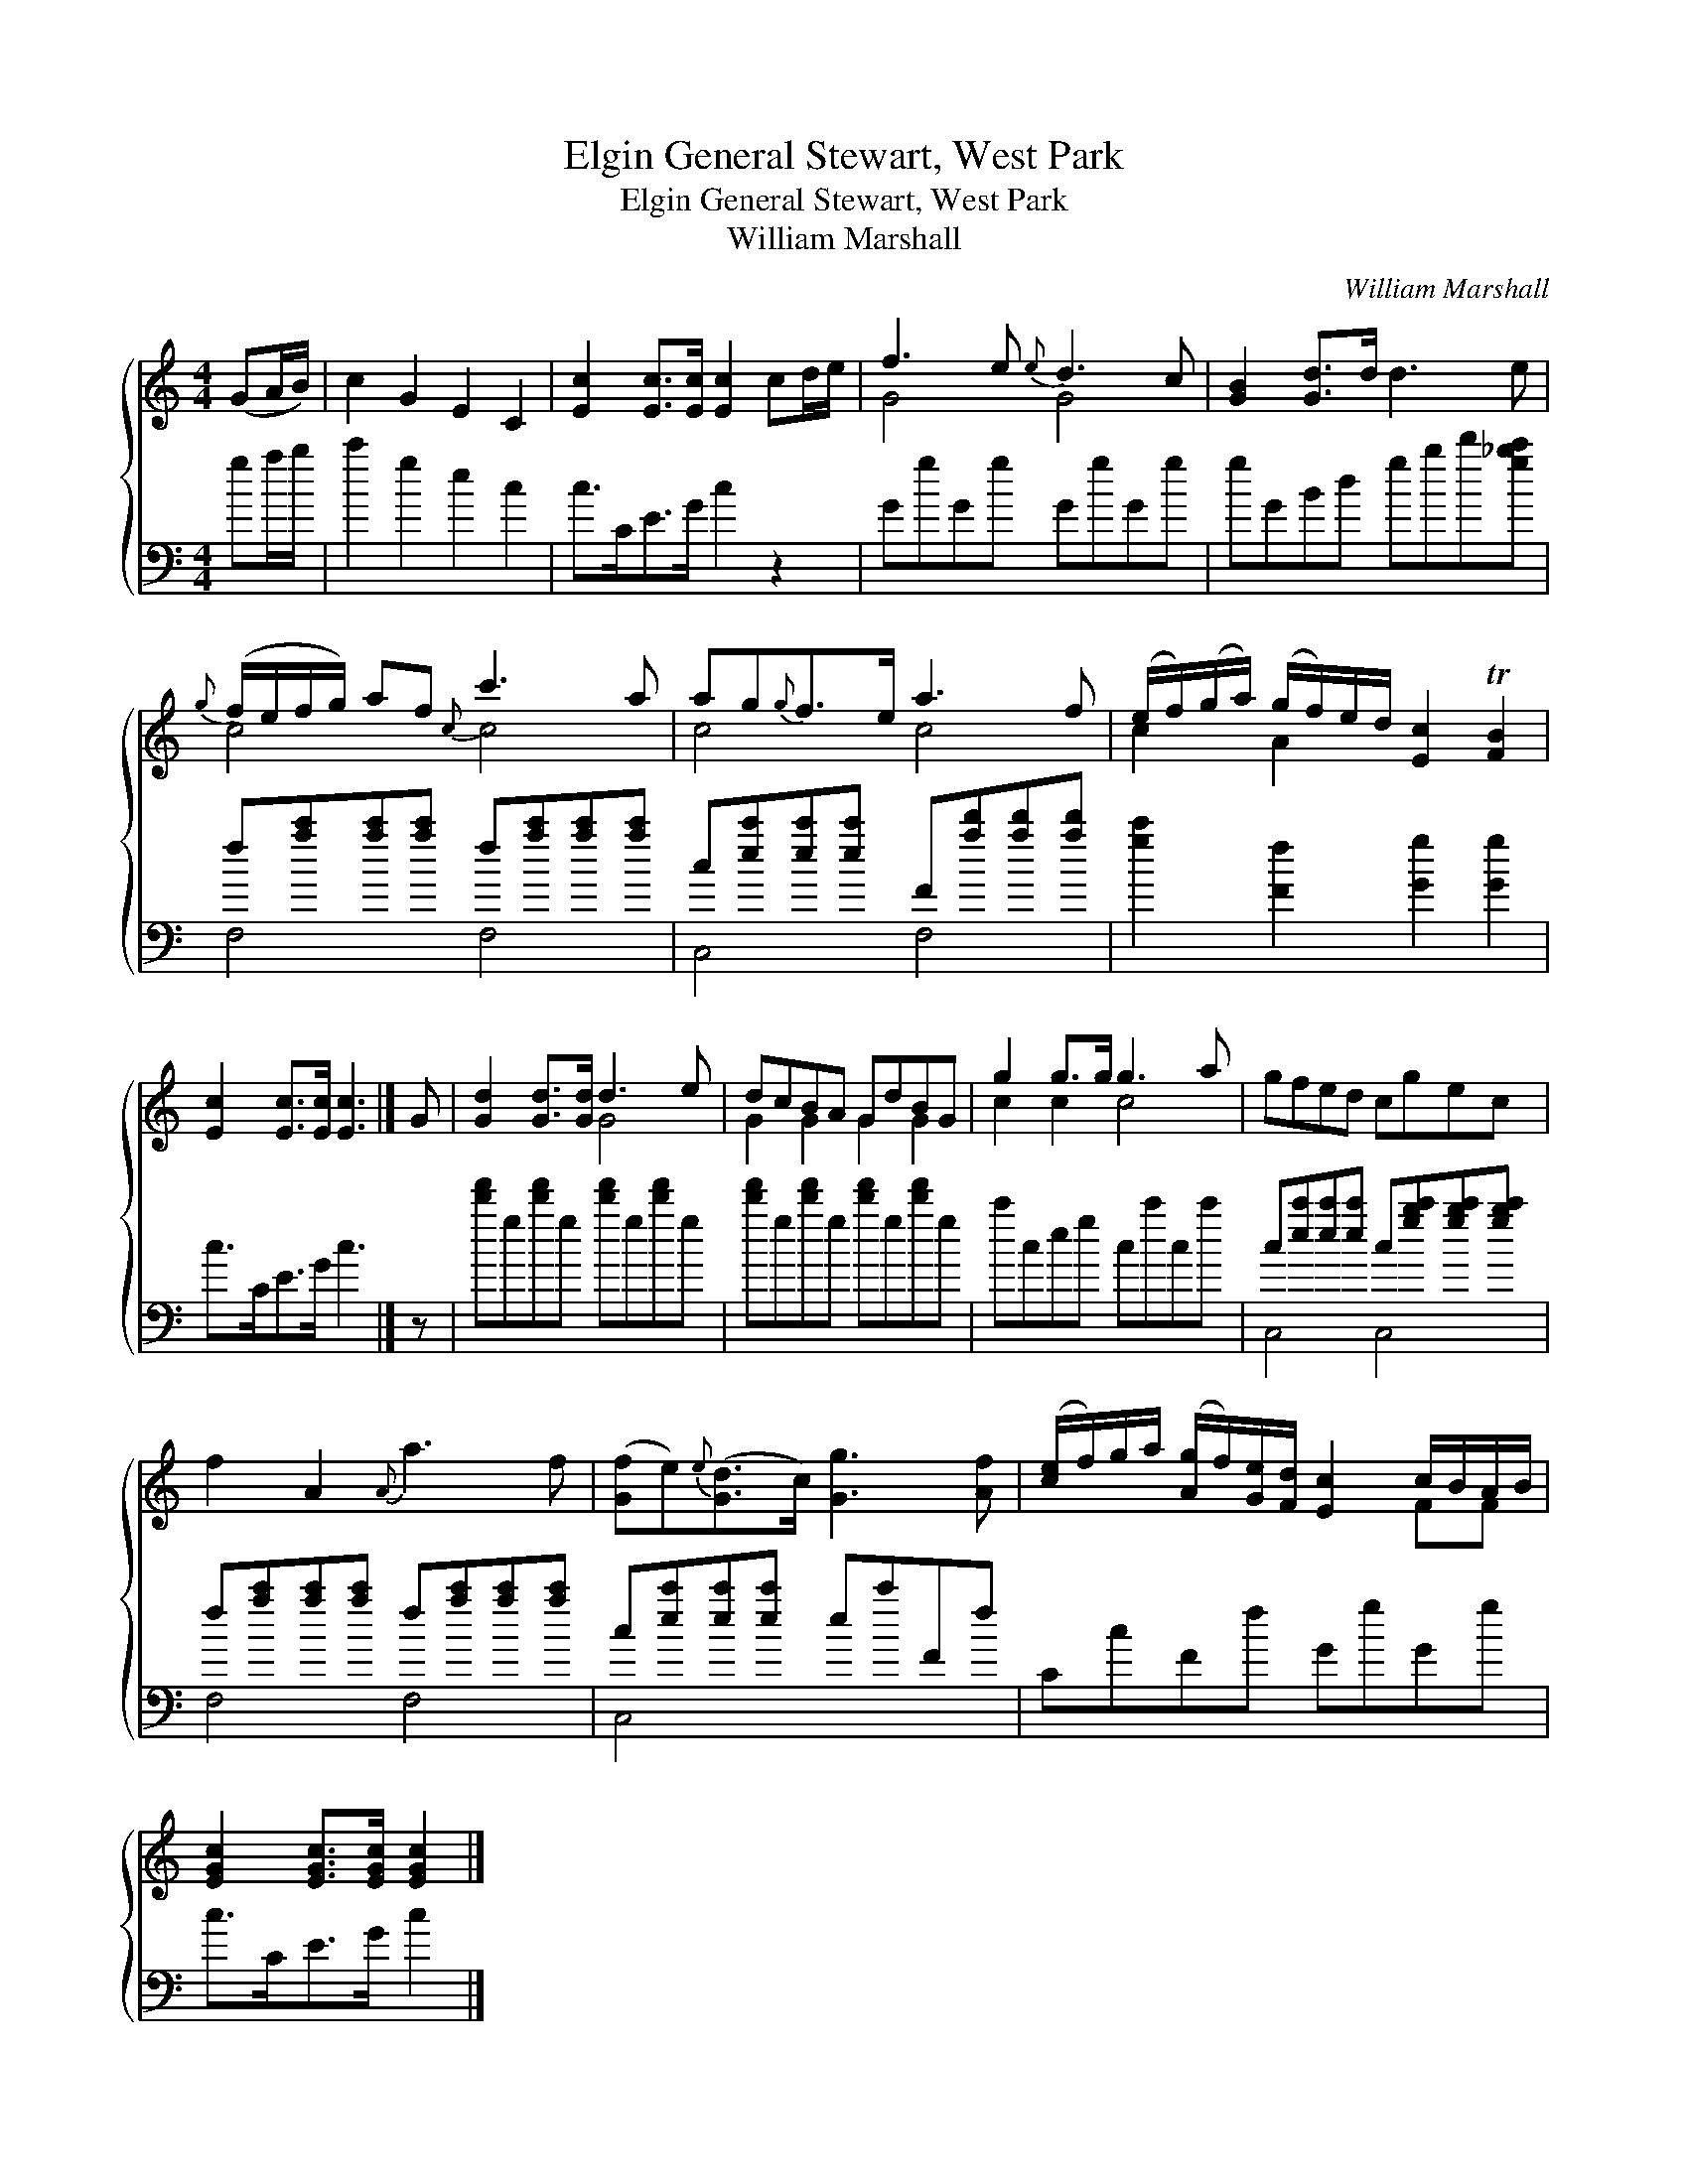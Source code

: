 X:1
T:General Stewart, West Park, Elgin
T:General Stewart, West Park, Elgin
T:William Marshall
C:William Marshall
%%score { ( 1 2 ) ( 3 4 ) }
L:1/8
M:4/4
K:C
V:1 treble 
V:2 treble 
V:3 bass 
V:4 bass 
V:1
 (GA/B/) | c2 G2 E2 C2 | [Ec]2 [Ec]>[Ec] [Ec]2 cd/e/ | f3 e{e} d3 c | [GB]2 [Gd]>d d3 e | %5
{g} (f/e/f/g/) af{c} c'3 a | ag{g}f>e a3 f | (e/f/)(g/a/) (g/f/)e/d/ [Ec]2 T[FB]2 | %8
 [Ec]2 [Ec]>[Ec] [Ec]3 |] G | [Gd]2 [Gd]>[Gd] d3 e | dcBA GdBG | g2 g>g g3 a | gfed cgec | %14
 f2 A2{A} a3 f | ([Gf]e){e}([Gd]>c) [Gg]3 [Af] | ([ce]/f/)g/a/ ([Ag]/f/)[Ge]/[Fd]/ [Ec]2 c/B/A/B/ | %17
 [EGc]2 [EGc]>[EGc] [EGc]2 |] %18
V:2
 x2 | x8 | x8 | G4 G4 | x8 | c4 c4 | c4 c4 | c2 A2 x4 | x7 |] x | x4 G4 | G2 G2 G2 G2 | c2 c2 c4 | %13
 x8 | x8 | x8 | x6 FF | x6 |] %18
V:3
 ga/b/ | c'2 g2 e2 c2 | c>CE>G c2 z2 | GgGg GgGg | gGBd gbd'[g_bc'] | %5
 f[ac'][ac'][ac'] f[ac'][ac'][ac'] | c[ec'][ec'][ec'] F[ad'][ad'][ad'] | [gc']2 [Ff]2 [Gg]2 [Gg]2 | %8
 c>CE>G c3 |] z | [d'f']g[d'f']g [d'f']g[d'f']g | [d'f']g[d'f']g [d'f']g[d'f']g | c'ceg cc'cc' | %13
 c[ec'][ec'][ec'] c[gbc'][gbc'][gbc'] | f[ac'][ac'][ac'] f[ac'][ac'][ac'] | %15
 c[ec'][ec'][ec'] ec'Ff | CcFf GgGg | c>CE>G c2 |] %18
V:4
 x2 | x8 | x8 | x8 | x8 | F,4 F,4 | C,4 F,4 | x8 | x7 |] x | x8 | x8 | x8 | C,4 C,4 | F,4 F,4 | %15
 C,4 x4 | x8 | x6 |] %18

